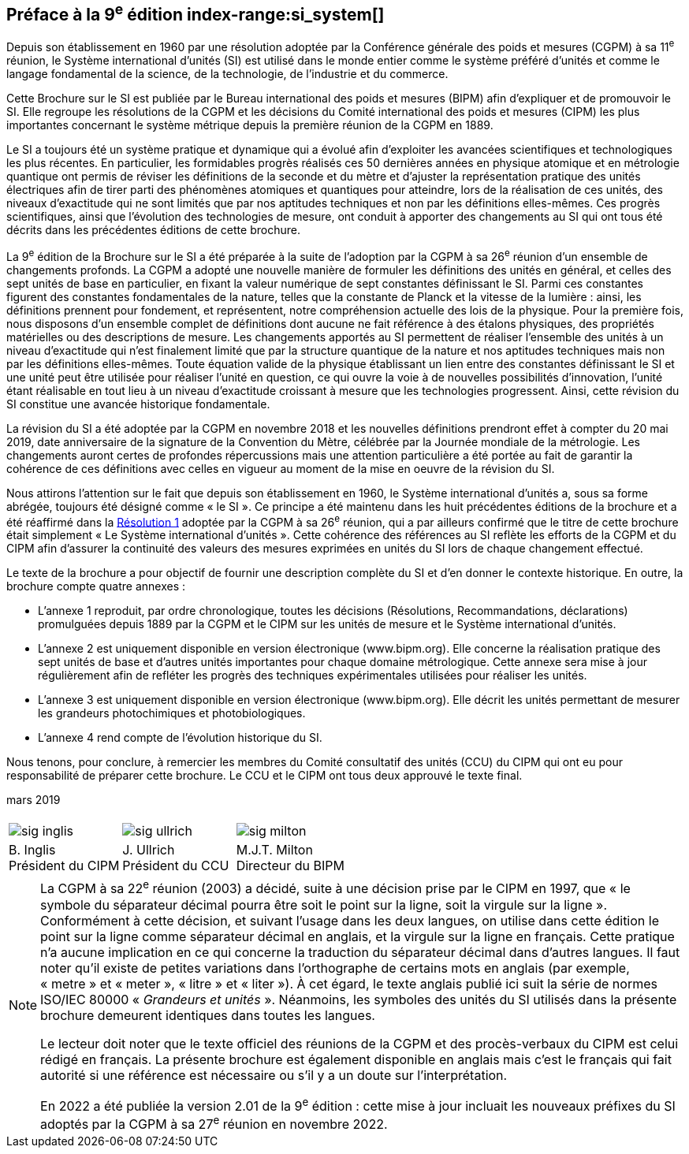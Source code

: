 [.preface]
== Préface à la 9^e^ édition index-range:si_system[(((système,international d’unités (SI))))]

Depuis son établissement en 1960 par une résolution adoptée par la Conférence générale
des poids et mesures (CGPM) à sa 11^e^ réunion, le Système international d’unités (SI) est
utilisé dans le monde entier comme le système préféré d’unités et comme le langage
fondamental de la science, de la technologie, de l’industrie et du commerce.

Cette Brochure sur le SI est publiée par le Bureau international des poids et mesures
(BIPM) afin d’expliquer et de promouvoir le SI. Elle regroupe les résolutions de la CGPM
et les décisions du Comité international des poids et mesures (CIPM) les plus importantes
concernant le système métrique depuis la première réunion de la CGPM en 1889.
(((unité(s),électriques)))(((unité(s),réalisation)))

Le SI a toujours été un système pratique et dynamique qui a évolué afin d’exploiter les
avancées scientifiques et technologiques les plus récentes. En particulier, les formidables
progrès réalisés ces 50 dernières années en physique atomique et en métrologie quantique
ont permis de réviser les définitions de la ((seconde)) et du mètre(((mètre (stem:["unitsml(m)"])))) et d’ajuster la représentation
pratique des unités électriques afin de tirer parti des phénomènes atomiques et quantiques
pour atteindre, lors de la réalisation de ces unités, des niveaux d’exactitude qui ne sont
limités que par nos aptitudes techniques et non par les définitions elles-mêmes. Ces progrès
scientifiques, ainsi que l’évolution des technologies de mesure, ont conduit à apporter des
changements au SI qui ont tous été décrits dans les précédentes éditions de cette brochure.

La 9^e^ édition de la Brochure sur le SI a été préparée à la suite de l’adoption par la CGPM à
sa 26^e^ réunion d’un ensemble de changements profonds. La CGPM a adopté une nouvelle
manière de formuler les définitions des unités en général, et celles des sept unités de base
en particulier, en fixant la valeur numérique de sept constantes définissant le SI(((constante, définissant le SI))). Parmi ces
constantes figurent des constantes fondamentales (((constante, fondamentale (de la physique)))) de la nature, telles que la constante de
Planck(((constante, de Planck))) et la vitesse de la lumière{nbsp}: ainsi, les définitions prennent pour fondement,
et représentent, notre compréhension actuelle des lois de la physique. Pour la première fois,
nous disposons d’un ensemble complet de définitions dont aucune ne fait référence à des
étalons physiques, des propriétés matérielles ou des descriptions de mesure.
Les changements apportés au SI permettent de réaliser l’ensemble des unités à un niveau
d’exactitude qui n’est finalement limité que par la structure quantique de la nature et nos
aptitudes techniques mais non par les définitions elles-mêmes. Toute équation valide de la
physique établissant un lien entre des constantes définissant le SI(((constante, définissant le SI))) et une unité peut être
utilisée pour réaliser l’unité en question, ce qui ouvre la voie à de nouvelles possibilités
d’innovation, l’unité étant réalisable en tout lieu à un niveau d’exactitude croissant à
mesure que les technologies progressent. Ainsi, cette révision du SI constitue une avancée
historique fondamentale.

La révision du SI a été adoptée par la CGPM en novembre 2018 et les nouvelles définitions
prendront effet à compter du 20 mai 2019, date anniversaire de la signature de la
Convention du Mètre, célébrée par la Journée mondiale de la métrologie. Les changements
auront certes de profondes répercussions mais une attention particulière a été portée au fait
de garantir la cohérence de ces définitions avec celles en vigueur au moment de la mise en
oeuvre de la révision du SI.

Nous attirons l’attention sur le fait que depuis son établissement en 1960, le Système
international d’unités a, sous sa forme abrégée, toujours été désigné comme «{nbsp}le SI{nbsp}».
Ce principe a été maintenu dans les huit précédentes éditions de la brochure et a été
réaffirmé dans la <<CR2018-1,Résolution 1>> adoptée par la CGPM à sa 26^e^ réunion, qui a par ailleurs
confirmé que le titre de cette brochure était simplement «{nbsp}Le Système international
d’unités{nbsp}». Cette cohérence des références au SI reflète les efforts de la CGPM et du CIPM
afin d’assurer la ((continuité)) des valeurs des mesures exprimées en unités du SI lors de
chaque changement effectué.

Le texte de la brochure a pour objectif de fournir une description complète du SI et d’en
donner le contexte historique. En outre, la brochure compte quatre annexes{nbsp}:


* L’annexe 1 reproduit, par ordre chronologique, toutes les décisions (Résolutions,
Recommandations, déclarations) promulguées depuis 1889 par la CGPM et le
CIPM sur les unités de mesure et le Système international d’unités.
(((unité(s),réalisation)))

* L’annexe 2 est uniquement disponible en version électronique (www.bipm.org).
Elle concerne la réalisation pratique des sept unités de base et d’autres unités
importantes pour chaque domaine métrologique. Cette annexe sera mise à jour
régulièrement afin de refléter les progrès des techniques expérimentales utilisées
pour réaliser les unités.

* L’annexe 3 est uniquement disponible en version électronique (www.bipm.org).
Elle décrit les unités permettant de mesurer les grandeurs photochimiques et
photobiologiques.

* L’annexe 4 rend compte de l’évolution historique du SI.

Nous tenons, pour conclure, à remercier les membres du Comité consultatif des unités
(CCU) du CIPM qui ont eu pour responsabilité de préparer cette brochure. Le CCU et le
CIPM ont tous deux approuvé le texte final. [[si_system]]

[align=right]
mars 2019


[%unnumbered]
|===
| | |
a|
[%unnumbered]
image::sig-inglis.jpg[]
a|
[%unnumbered]
image::sig-ullrich.jpg[]
a|
[%unnumbered]
image::sig-milton.jpg[]
^a| B.&#xa0;Inglis +
Président du CIPM ^a| J.&#xa0;Ullrich +
Président du CCU ^a| M.J.T. Milton +
Directeur du BIPM
|===


[NOTE,keep-separate=true]
====
La CGPM à sa 22^e^ réunion (2003) a décidé, suite à une décision prise par le CIPM en 1997,
que «{nbsp}le symbole du ((séparateur décimal)) pourra être soit le point sur la ligne, soit la virgule
sur la ligne{nbsp}». Conformément à cette décision, et suivant l’usage dans les deux langues,
on utilise dans cette édition le point sur la ligne comme ((séparateur décimal)) en anglais,
et la virgule sur la ligne en français. Cette pratique n’a aucune implication en ce qui
concerne la traduction du ((séparateur décimal)) dans d’autres langues. Il faut noter qu’il existe
de petites variations dans l’orthographe de certains mots en anglais (par exemple, «{nbsp}metre{nbsp}»
et «{nbsp}meter{nbsp}», «{nbsp}litre{nbsp}»(((litre (stem:["unitsml(L)"]
ou stem:["unitsml(l)"])))) et «{nbsp}liter{nbsp}»). À cet égard, le texte anglais
publié ici suit la série de
normes ISO/IEC 80000(((ISO,série ISO/IEC 80000))) «{nbsp}__Grandeurs et unités__{nbsp}».
Néanmoins, les symboles des unités(((symboles,unités))) du SI
utilisés dans la présente brochure demeurent identiques dans toutes les langues.

Le lecteur doit noter que le texte officiel des réunions de la CGPM et des procès-verbaux du
CIPM est celui rédigé en français. La présente brochure est également disponible en anglais
mais c’est le français qui fait autorité si une référence est nécessaire ou s’il y a un doute sur
l’interprétation.

En 2022 a été publiée la version 2.01 de la 9^e^ édition : cette mise à jour incluait les
nouveaux préfixes du SI adoptés par la CGPM à sa 27^e^ réunion en novembre 2022.
====
